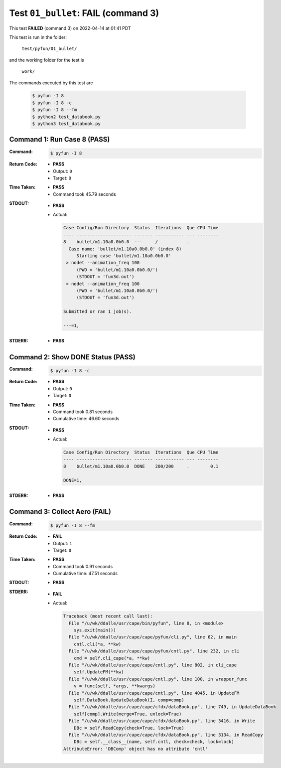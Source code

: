 
.. This documentation written by TestDriver()
   on 2022-04-14 at 01:41 PDT

Test ``01_bullet``: **FAIL** (command 3)
==========================================

This test **FAILED** (command 3) on 2022-04-14 at 01:41 PDT

This test is run in the folder:

    ``test/pyfun/01_bullet/``

and the working folder for the test is

    ``work/``

The commands executed by this test are

    .. code-block:: console

        $ pyfun -I 8
        $ pyfun -I 8 -c
        $ pyfun -I 8 --fm
        $ python2 test_databook.py
        $ python3 test_databook.py

Command 1: Run Case 8 (PASS)
-----------------------------

:Command:
    .. code-block:: console

        $ pyfun -I 8

:Return Code:
    * **PASS**
    * Output: ``0``
    * Target: ``0``
:Time Taken:
    * **PASS**
    * Command took 45.79 seconds
:STDOUT:
    * **PASS**
    * Actual:

      .. code-block:: none

        Case Config/Run Directory  Status  Iterations  Que CPU Time 
        ---- --------------------- ------- ----------- --- --------
        8    bullet/m1.10a0.0b0.0  ---     /           .            
          Case name: 'bullet/m1.10a0.0b0.0' (index 8)
             Starting case 'bullet/m1.10a0.0b0.0'
         > nodet --animation_freq 100
             (PWD = 'bullet/m1.10a0.0b0.0/')
             (STDOUT = 'fun3d.out')
         > nodet --animation_freq 100
             (PWD = 'bullet/m1.10a0.0b0.0/')
             (STDOUT = 'fun3d.out')
        
        Submitted or ran 1 job(s).
        
        ---=1, 
        

:STDERR:
    * **PASS**

Command 2: Show DONE Status (PASS)
-----------------------------------

:Command:
    .. code-block:: console

        $ pyfun -I 8 -c

:Return Code:
    * **PASS**
    * Output: ``0``
    * Target: ``0``
:Time Taken:
    * **PASS**
    * Command took 0.81 seconds
    * Cumulative time: 46.60 seconds
:STDOUT:
    * **PASS**
    * Actual:

      .. code-block:: none

        Case Config/Run Directory  Status  Iterations  Que CPU Time 
        ---- --------------------- ------- ----------- --- --------
        8    bullet/m1.10a0.0b0.0  DONE    200/200     .        0.1 
        
        DONE=1, 
        

:STDERR:
    * **PASS**

Command 3: Collect Aero (**FAIL**)
-----------------------------------

:Command:
    .. code-block:: console

        $ pyfun -I 8 --fm

:Return Code:
    * **FAIL**
    * Output: ``1``
    * Target: ``0``
:Time Taken:
    * **PASS**
    * Command took 0.91 seconds
    * Cumulative time: 47.51 seconds
:STDOUT:
    * **PASS**
:STDERR:
    * **FAIL**
    * Actual:

      .. code-block:: pytb

        Traceback (most recent call last):
          File "/u/wk/ddalle/usr/cape/bin/pyfun", line 8, in <module>
            sys.exit(main())
          File "/u/wk/ddalle/usr/cape/cape/pyfun/cli.py", line 62, in main
            cntl.cli(*a, **kw)
          File "/u/wk/ddalle/usr/cape/cape/pyfun/cntl.py", line 232, in cli
            cmd = self.cli_cape(*a, **kw)
          File "/u/wk/ddalle/usr/cape/cape/cntl.py", line 802, in cli_cape
            self.UpdateFM(**kw)
          File "/u/wk/ddalle/usr/cape/cape/cntl.py", line 100, in wrapper_func
            v = func(self, *args, **kwargs)
          File "/u/wk/ddalle/usr/cape/cape/cntl.py", line 4045, in UpdateFM
            self.DataBook.UpdateDataBook(I, comp=comp)
          File "/u/wk/ddalle/usr/cape/cape/cfdx/dataBook.py", line 749, in UpdateDataBook
            self[comp].Write(merge=True, unlock=True)
          File "/u/wk/ddalle/usr/cape/cape/cfdx/dataBook.py", line 3416, in Write
            DBc = self.ReadCopy(check=True, lock=True)
          File "/u/wk/ddalle/usr/cape/cape/cfdx/dataBook.py", line 3134, in ReadCopy
            DBc = self.__class__(name, self.cntl, check=check, lock=lock)
        AttributeError: 'DBComp' object has no attribute 'cntl'
        


